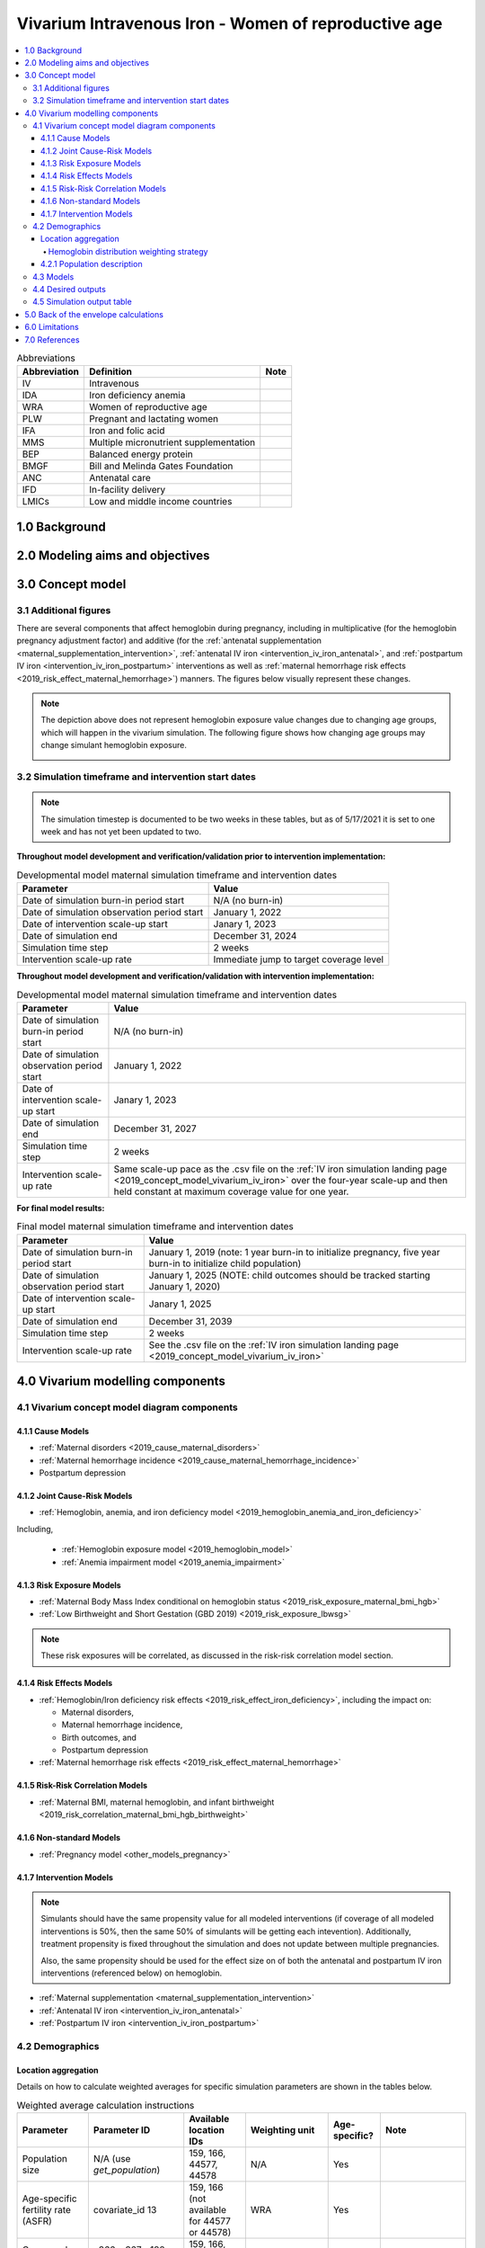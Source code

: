 .. role:: underline
    :class: underline

..
  Section title decorators for this document:

  ==============
  Document Title
  ==============

  Section Level 1 (#.0)
  +++++++++++++++++++++

  Section Level 2 (#.#)
  ---------------------

  Section Level 3 (#.#.#)
  ~~~~~~~~~~~~~~~~~~~~~~~

  Section Level 4
  ^^^^^^^^^^^^^^^

  Section Level 5
  '''''''''''''''

  The depth of each section level is determined by the order in which each
  decorator is encountered below. If you need an even deeper section level, just
  choose a new decorator symbol from the list here:
  https://docutils.sourceforge.io/docs/ref/rst/restructuredtext.html#sections
  And then add it to the list of decorators above.

.. _2019_concept_model_vivarium_iv_iron_maternal_sim:

=======================================================
Vivarium Intravenous Iron - Women of reproductive age
=======================================================

.. contents::
  :local:

.. list-table:: Abbreviations
  :header-rows: 1

  * - Abbreviation
    - Definition
    - Note
  * - IV
    - Intravenous
    - 
  * - IDA
    - Iron deficiency anemia
    - 
  * - WRA
    - Women of reproductive age
    - 
  * - PLW
    - Pregnant and lactating women
    - 
  * - IFA
    - Iron and folic acid
    - 
  * - MMS
    - Multiple micronutrient supplementation
    - 
  * - BEP
    - Balanced energy protein
    - 
  * - BMGF
    - Bill and Melinda Gates Foundation
    - 
  * - ANC
    - Antenatal care
    - 
  * - IFD
    - In-facility delivery
    - 
  * - LMICs
    - Low and middle income countries
    - 

1.0 Background
++++++++++++++

.. _ivironWRA2.0:

2.0 Modeling aims and objectives
++++++++++++++++++++++++++++++++

.. _ivironWRA3.0:

3.0 Concept model
+++++++++++++++++

.. image:: concept_model_version_i.svg

3.1 Additional figures
-----------------------

There are several components that affect hemoglobin during pregnancy, including in multiplicative (for the hemoglobin pregnancy adjustment factor) and additive (for the :ref:`antenatal supplementation <maternal_supplementation_intervention>`, :ref:`antenatal IV iron <intervention_iv_iron_antenatal>`, and :ref:`postpartum IV iron <intervention_iv_iron_postpartum>` interventions as well as :ref:`maternal hemorrhage risk effects <2019_risk_effect_maternal_hemorrhage>`) manners. The figures below visually represent these changes.

.. image:: hemoglobin_trajectory_plot.png

.. note::

  The depiction above does not represent hemoglobin exposure value changes due to changing age groups, which will happen in the vivarium simulation. The following figure shows how changing age groups may change simulant hemoglobin exposure.

  .. image:: simulant_hemoglobin_trajectory.png


3.2 Simulation timeframe and intervention start dates
------------------------------------------------------

.. note::

  The simulation timestep is documented to be two weeks in these tables, but as of 5/17/2021 it is set to one week and has not yet been updated to two.

**Throughout model development and verification/validation prior to intervention implementation:**

.. list-table:: Developmental model maternal simulation timeframe and intervention dates
  :header-rows: 1

  * - Parameter
    - Value
  * - Date of simulation burn-in period start
    - N/A (no burn-in)
  * - Date of simulation observation period start
    - January 1, 2022
  * - Date of intervention scale-up start
    - Janary 1, 2023
  * - Date of simulation end
    - December 31, 2024
  * - Simulation time step
    - 2 weeks
  * - Intervention scale-up rate
    - Immediate jump to target coverage level
    
**Throughout model development and verification/validation with intervention implementation:**

.. list-table:: Developmental model maternal simulation timeframe and intervention dates
  :header-rows: 1

  * - Parameter
    - Value
  * - Date of simulation burn-in period start
    - N/A (no burn-in)
  * - Date of simulation observation period start
    - January 1, 2022
  * - Date of intervention scale-up start
    - Janary 1, 2023
  * - Date of simulation end
    - December 31, 2027
  * - Simulation time step
    - 2 weeks
  * - Intervention scale-up rate
    - Same scale-up pace as the .csv file on the :ref:`IV iron simulation landing page <2019_concept_model_vivarium_iv_iron>` over the four-year scale-up and then held constant at maximum coverage value for one year.
    
**For final model results:**

.. list-table:: Final model maternal simulation timeframe and intervention dates
  :header-rows: 1

  * - Parameter
    - Value
  * - Date of simulation burn-in period start
    - January 1, 2019 (note: 1 year burn-in to initialize pregnancy, five year burn-in to initialize child population)
  * - Date of simulation observation period start
    - January 1, 2025 (NOTE: child outcomes should be tracked starting January 1, 2020)
  * - Date of intervention scale-up start
    - Janary 1, 2025
  * - Date of simulation end
    - December 31, 2039
  * - Simulation time step
    - 2 weeks
  * - Intervention scale-up rate
    - See the .csv file on the :ref:`IV iron simulation landing page <2019_concept_model_vivarium_iv_iron>`

.. _ivironWRA4.0:

4.0 Vivarium modelling components
+++++++++++++++++++++++++++++++++

.. _ivironWRA4.1:

4.1 Vivarium concept model diagram components
----------------------------------------------

4.1.1 Cause Models
~~~~~~~~~~~~~~~~~~

* :ref:`Maternal disorders <2019_cause_maternal_disorders>`
* :ref:`Maternal hemorrhage incidence <2019_cause_maternal_hemorrhage_incidence>`
* Postpartum depression

4.1.2 Joint Cause-Risk Models
~~~~~~~~~~~~~~~~~~~~~~~~~~~~~

* :ref:`Hemoglobin, anemia, and iron deficiency model <2019_hemoglobin_anemia_and_iron_deficiency>`

Including, 

  * :ref:`Hemoglobin exposure model <2019_hemoglobin_model>`

  * :ref:`Anemia impairment model <2019_anemia_impairment>`

.. todo::

  Detail strategy for accruing anemia YLDs that is compatible with the strategy for accruing maternal disorders YLDs and postpartum depression YLDs.

4.1.3 Risk Exposure Models
~~~~~~~~~~~~~~~~~~~~~~~~~~

* :ref:`Maternal Body Mass Index conditional on hemoglobin status <2019_risk_exposure_maternal_bmi_hgb>`

* :ref:`Low Birthweight and Short Gestation (GBD 2019) <2019_risk_exposure_lbwsg>`

.. note::

  These risk exposures will be correlated, as discussed in the risk-risk correlation model section.

4.1.4 Risk Effects Models
~~~~~~~~~~~~~~~~~~~~~~~~~

* :ref:`Hemoglobin/Iron deficiency risk effects <2019_risk_effect_iron_deficiency>`, including the impact on:

  * Maternal disorders,
  * Maternal hemorrhage incidence,
  * Birth outcomes, and
  * Postpartum depression

* :ref:`Maternal hemorrhage risk effects <2019_risk_effect_maternal_hemorrhage>`

4.1.5 Risk-Risk Correlation Models
~~~~~~~~~~~~~~~~~~~~~~~~~~~~~~~~~~

* :ref:`Maternal BMI, maternal hemoglobin, and infant birthweight <2019_risk_correlation_maternal_bmi_hgb_birthweight>`

4.1.6 Non-standard Models
~~~~~~~~~~~~~~~~~~~~~~~~~~~~~

* :ref:`Pregnancy model <other_models_pregnancy>`

4.1.7 Intervention Models
~~~~~~~~~~~~~~~~~~~~~~~~~

.. note::

  Simulants should have the same propensity value for all modeled interventions (if coverage of all modeled interventions is 50%, then the same 50% of simulants will be getting each intevention). Additionally, treatment propensity is fixed throughout the simulation and does not update between multiple pregnancies.

  Also, the same propensity should be used for the effect size on of both the antenatal and postpartum IV iron interventions (referenced below) on hemoglobin.

* :ref:`Maternal supplementation <maternal_supplementation_intervention>`
* :ref:`Antenatal IV iron <intervention_iv_iron_antenatal>`
* :ref:`Postpartum IV iron <intervention_iv_iron_postpartum>`

.. _ivironWRA4.2:

4.2 Demographics
----------------

Location aggregation
~~~~~~~~~~~~~~~~~~~~~

Details on how to calculate weighted averages for specific simulation parameters are shown in the tables below.

.. list-table:: Weighted average calculation instructions
   :header-rows: 1

   * - Parameter
     - Parameter ID
     - Available location IDs
     - Weighting unit
     - Age-specific?
     - Note
   * - Population size
     - N/A (use *get_population*)
     - 159, 166, 44577, 44578
     - N/A
     - Yes
     - 
   * - Age-specific fertility rate (ASFR)
     - covariate_id 13
     - 159, 166 (not available for 44577 or 44578)
     - WRA
     - Yes
     - 
   * - Cause and sequela data
     - c366, c367, s182, s183, s184
     - 159, 166, 44577, 44578
     - PLW
     - Yes
     - 
   * - Hemoglobin modelable entity IDs
     - MEIDs 10487 and 10488
     - 159, 166 (not available for 44577 or 44578)
     - CUSTOM (see below)
     - No
     - 
   * - BMI modelable entity IDs
     - MEIDs 2548 and 18706
     - 159, 166 (not available for 44577 or 44578)
     - WRA
     - Yes
     - Parameter not currently incorporated into maternal BMI exposure model
   * - Stillbirth to live birth ratio (SBR)
     - covariate ID 2267
     - None (national only)
     - ASFR :math:`\times` WRA
     - No
     - 
   * - Antenatal care visit attendance (ANC)
     - covariate ID 7
     - None (national only)
     - PLW
     - No
     - 
   * - In-facility delivery proportion (IFD)
     - covariate ID 51
     - None (national only)
     - PLW
     - No
     - 
   * - Maternal low BMI exposure
     - covariate ID 1253
     - None (national only)
     - PLW
     - No
     - Current covariate for BMI exposure model, but may eventually be updated.
   * - Anemia impariment
     - REIDs 192, 205, 206, 207
     - 159, 166, 44577 and 44578
     - WRA
     - Yes
     - Parameter used for validation, but not for model building
   * - LBWSG exposure at birth among males
     - REI ID 339, sex_id=1, age_group_id=164
     - 159, 166 (not available for 44577 or 44578)
     - ASFR :math:`\times` WRA :math:`\times` male_sex_ratio
     - No
     - Weight each exposure category prevalence separately
   * - LBWSG exposure at birth among females
     - REI ID 339, sex_id=2, age_group_id=164
     - 159, 166 (not available for 44577 or 44578)
     - ASFR :math:`\times` WRA :math:`\times` (1 - male_sex_ratio)
     - No
     - Weight each exposure category prevalence separately

Where,

.. list-table:: Parameter values for weighted average calculations
   :header-rows: 1

   * - Parameter
     - Description   
     - Value
     - Note
   * - WRA
     - National population size of women of reproductive age (ages 10 to 54)
     - *get_population*, decomp_step='step4', age_group_id=[7,8,9,10,11,12,13,14,15], sex_id=2
     - Either age-specific or summed across age groups if not age-specific
   * - PLW
     - National number of women who become pregnant within one year   
     - WRA :math:`\times` (ASFR + (ASFR * SBR) + incidence_c996 + incidence_c374)
     - Calculate at the age-specific level and sum the result across age groups if not age-specific
   * - ASFR
     - Age-specific fertility rate   
     - covariate_id=13, decomp_step='step4'
     - For use in weighting -- either: [1] Assume normal distribution of uncertainty truncated at [0,1] and sample draw-level values for each location using different random seeds, or [2] use the mean_value point estimate
   * - SBR
     - Stillbirth to live birth ratio   
     - covariate_id=2267, decomp_step='step4'
     - Not age-specific; no uncertainty 
   * - incidence_c996
     - Incidence rate of abortion and miscarriage cause   
     - cause_id=996, source=como, decomp_step=’step5’, measure_id=6
     - 
   * - incidence_c374
     - Incidence rate of ectopic pregnancy
     - cause_id=374, source=como, decomp_step=’step5’, measure_id=6
     - 
   * - male_sex_ratio
     - Ratio of male births to all live births
     - :ref:`Defined for each modeled location on the pregnancy model document <sex_ratio_table>`
     - 

Hemoglobin distribution weighting strategy
^^^^^^^^^^^^^^^^^^^^^^^^^^^^^^^^^^^^^^^^^^^

For the continuous hemoglobin distribution parameters, rather than population-weight the mean and standard deviation of the continuous distribution and then sample from those summary statistics, we will instead **sample individual simulant hemoglobin exposures from the national-level distributions with a probability equal to the population weight of that nation within the modeled region among the age-specific population size of women of reproductive age (WRA).** 

Specifically, at the simulant level, the country from which the hemoglobin exposure is sampled should be determined at initialization or entrance into the simulation and should not change for the duration of the simulation. Notably, although simulants' sampling country and hemoglobin exposure propensities will not change throughout the simulation, their hemoglobin exposure values may change as they progress to the next age group (as described in the :ref:`hemoglobin document <2019_hemoglobin_model>`). The sampling probabilities for each country within the modeled regions are defined below.

Probability of sampling from a given country's hemoglobin distribution using the mean and standard deviation hemoglobin parameters for that country:

.. math::

  \frac{population_\text{country}}{population_\text{region}}

.. list-table:: Parameter definitions for hemoglobin distribution weighting
  :header-rows: 1

  * - Parameter
    - Definition
    - Value
    - Note
  * - :math:`population_\text{country}`
    - Age-specific population size of women of reproductive age for a given national location
    - See definition of WRA in table above
    - Summed across all age groups
  * - :math:`population_\text{region}`
    - Age-specific population size of women of reproductive age for a given regional location
    - :math:`\sum_{country=1}^{n} population_\text{country}`
    - For all countries within the region

.. note:: 

  We may update the weighting unit to pregnant and lactating women (PLW) rather than WRA once we have confirmed that our hemoglobin exposure model is functioning properly by validating to GBD. Although the hemoglobin exposure distribution is specific to women of reproductive age, we have chosen to weight the hemoglobin exposure distribution to the population size of pregnant and lactating women due to our explicit project focus on PLW. This prioritization of hemoglobin exposures among PLW may cause slight differences in our location-aggregated estimates of anemia among non-pregnant or postpartum simulants among WRA compared to the regional estimates from GBD.

  Although the hemoglobin distribution and population size parameters are age-specific, we will calculate the population weights among PLW overall rather than at the age specific level to allow us to sample from the same national-level distribution for the same simulant as they age so that we can maintain logical hemoglobin exposure trajectories at the simulant level. 

.. _ivironWRA4.2.1:

4.2.1 Population description
~~~~~~~~~~~~~~~~~~~~~~~~~~~~

**Throughout model development and verification/validation:**

.. list-table:: Maternal simulation model development population parameters
   :header-rows: 1

   * - Parameter
     - Value
     - Note
   * - Population size
     - 100,000
     - per random seed/draw combination
   * - Number of draws
     - 66
     - 
   * - Number of random seeds
     - 10
     - per draw
   * - Cohort type
     - Closed
     - 
   * - Age start
     - 7 years
     - Minimum age at initialization. Chosen by subtracting number of simulation run years from 10 years of age (minimum fertile age in GBD)
   * - Age end
     - 54 years
     - Maximum age at initialization
   * - Exit age
     - 57 years (track through the 56th year until the start of the 57th year)
     - Maximum age of tracking in simulation. Allows capture of potential events for pregnancies that occur at the end of the 54th year, including maximum gestation period and 1 year post-maternal disorder state.
   * - Sex restrictions
     - Female only
     - 

.. todo::

  The GBD defines reproductive age as 10 to 54 years of age. However, many other data sources define reproductive age as 15 to 49 years of age. 

  We should confirm with the BMGF that they would like to model the GBD definition rather than standard definition from other data sources. 

.. note::

  The overall fertility rate among women of reproductive age is 0.055 for South Asia and 0.105 for Sub-Saharan Africa (not including stillbirths). Therefore, approximately these fractions of the total population multiplied by the number of simulation years of WRA will enter the population of interest of PLW in our simulation. 

**For final model results:**

.. list-table:: Maternal simulation final model population parameters
   :header-rows: 1

   * - Parameter
     - Value
     - Note
   * - Population size
     - 10,000 
     - per random seed
   * - Number of draws
     - 50
     - 
   * - Number of random seeds
     - 120
     - per draw
   * - Cohort type
     - **Open**
     - 
   * - Age start
     - 10
     - Minimum age at initialization
   * - Age end
     - 57
     - Maximum age at initialization
   * - Exit age
     - 57
     - 
   * - Sex restrictions
     - Female only
     - 

.. _ivironWRA4.3:

4.3 Models
----------

.. list-table:: Model verification and validation tracking
   :widths: 3 10 20
   :header-rows: 1

   * - Model
     - Description
     - V&V summary
   * - I.0
     - Demography for Sub-Saharan Africa and South Asia
     - `Notebook for validation can be found here <https://github.com/ihmeuw/vivarium_research_iv_iron/blob/main/validation/model0/model_0_gbd_validation.ipynb>`_. All-cause mortality rates look good. Age fraction looks reasonable, but slightly off for boundary age groups, likely a result of the assumption of uniform distribution of ages within a five year age group -- ok to proceed.
   * - I.1
     - Pregnancy model for Sub-Saharan Africa and South Asia
     - `Validation notebook can be found here <https://github.com/ihmeuw/vivarium_research_iv_iron/blob/main/validation/maternal/model1/sim_v_and_v.ipynb>`_. [1] ASFR covariate has negative values in the youngest age group for some draws... perhaps should update to truncated normal distribution. [2] duration of postpartum period appears to be too long... closer to 7 weeks than 6. [3] Request to have pregnancy person time stratified by pregnancy outcome in order to evaluate approximate differential duration of pregnancy. [4] Request to have all pregnancy transition counts rather than just np->p.
   * - I.2
     - Maternal disorders
     - `Validation notebooks are available here <https://github.com/ihmeuw/vivarium_research_iv_iron/tree/main/validation/maternal/model2%2C%20maternal%20disorders>`_. [1] mortality rate due to other causes overestimated by a factor of approximately 50 (this is a new problem that was not present in model I.1). [2] seeing age trend in maternal disorders burden attributable to differences bewteen rate of conception and rate of birth within each age group. [3] Underestimating maternal disorders burden relative to GBD overall [4] previous issues appear to remain unresolved.
   * - I.3
     - Maternal hemorrhage incidence (not yet severity-specific), hemoglobin/anemia exposure model (with known bug in anemia state person time observer)
     - [1] `Overestimation of ACMR from model I.2 now resolved <https://github.com/ihmeuw/vivarium_research_iv_iron/blob/main/validation/maternal/model3%2C%20anemia%2C%20etc/maternal%20disorders%20cause%20model.ipynb>`_. [2] `Overestimation of total maternal disorders burden <https://github.com/ihmeuw/vivarium_research_iv_iron/blob/main/validation/maternal/model3%2C%20anemia%2C%20etc/maternal%20disorders%20cause%20model.ipynb>`_ (underestimation from model I.2 now resolved) [3] `Underestimation of maternal hemorrhage incidence <https://github.com/ihmeuw/vivarium_research_iv_iron/blob/main/validation/maternal/model3%2C%20anemia%2C%20etc/maternal%20disorders%20cause%20model.ipynb>`_. [4] `Apparent long duration of no maternal disorders pregnancy state and duration of pregnancy state does not appear to be shorter for "other" pregnancy outcome relative to live and still births <https://github.com/ihmeuw/vivarium_research_iv_iron/blob/main/validation/maternal/model3%2C%20anemia%2C%20etc/pregnancy%20model.ipynb>`_. [5] `Issue of negative draws for ASFR from previous models now resolved <https://github.com/ihmeuw/vivarium_research_iv_iron/blob/main/validation/maternal/model3%2C%20anemia%2C%20etc/pregnancy%20model.ipynb>`_. [6] `Mean hemoglobin estimates scaled to week timestep rather than annual <https://github.com/ihmeuw/vivarium_research_iv_iron/blob/main/validation/maternal/model3%2C%20anemia%2C%20etc/hemoglobin%20and%20anemia.ipynb>`_. [7] `Appear to underestimate pregnancy outcome counts <https://github.com/ihmeuw/vivarium_research_iv_iron/blob/main/validation/maternal/model3%2C%20anemia%2C%20etc/pregnancy%20model.ipynb>`_.
   * - I.3updates
     - Updated hemoglobin weighting from WRA to PLW, fixed birth outcome initialization issue, fixed pregnancy transition from all states issue, fixed some person-time issues. 
     - `Notebooks are available here <https://github.com/ihmeuw/vivarium_research_iv_iron/tree/main/validation/maternal/model3%20with%20first%20round%20fixes>`_ [1] Underestimation of maternal hemorrhage incidence remains (note: does not vary by year so likely not related to intiailization and also the ratio between moderate and severe looks as expected). [2] Hemoglobin/anemia still not totally validating. [3] The following issues were resolved: pregnancy state durations look good, birth outcome rates look good, hemoglobin pregnancy adjustment factor looks good. [4] Birth outcome counts are equal to transitions out of pregnancy state, which is appropriate (need to check and make sure it's possible for death due to maternal disorders to result in birth outcome!). Ali to investigate hemoglobin and anemia thresholds look as they should in an interactive sim.
   * - I.3 hemorrhage fix
     - Fixed issues of maternal hemorrhage incidence using GBD incidence rate rather than the probability listed :ref:`on this page <2019_cause_maternal_hemorrhage_incidence>` and observers counting multiple outcomes.
     - `Maternal hemorrhage incidence looks good! Now only off by the age-group trend previously identified <https://github.com/ihmeuw/vivarium_research_iv_iron/blob/main/validation/maternal/model3%2C%20hemorrhage%20fix/maternal%20disorders%20cause%20model.ipynb>`_.
   * - I.3 hemoglobin weighted to single national location
     - Weighted 100% of simulants to the hemoglobin distributions of Nigeria for the Sub-Saharan Africa location and to Bangladesh for the South Asia location to see if our validation issues were caused by our location aggregation strategy.
     - `Mean hemoglobin is validating well now. Anemia prevalence still very off. <https://github.com/ihmeuw/vivarium_research_iv_iron/blob/main/validation/maternal/model3%2C%20fixed%20hemoglobin%20weight%20experiment/hemoglobin%20and%20anemia.ipynb>`_
   * - I.3 hemoglobin distribution code update
     - Updated to mirrored_gumbel_ppf_2017 function
     - `Anemia prevalence is validating!! :) :) <https://github.com/ihmeuw/vivarium_research_iv_iron/blob/main/validation/maternal/model3%2C%20fixed%20hemoglobin%20weight%20experiment/hemoglobin%20and%20anemia%20distribution%20code%20update.ipynb>`_
   * - I.3.5.0 code refactor
     - Refactoring of model by James, need to check nothing broke.
     - `Validation notebooks for model 3.5.0 are available here <https://github.com/ihmeuw/vivarium_research_iv_iron/tree/main/validation/maternal/model3.5.0>`_. Maternal disorders and hemorrhage cause model, hemoglobin/anemia model, and pregnancy model are largely looking good. I noticed the following issues [1] postpartum duration in the outputs looks like it's just one week even though in the interactive sim it was consistently 5 weeks, [2] I had an issue with my validation code and we are actually *not* systematically overestimating pregnancy/maternal disorders at the population level, which means that the age shift implementation is not necessarily necessary for success, [3] it looks like the YLDs count data may not be properly stratified by cause... it looks like maternal disorders and anemia YLDs may be combined and labeled as maternal disorders only.
   * - I.3.5.1 code refactor with LBWSG gestational age
     - LBWSG exposure used to inform duration of pregnancy
     - `Validation notebooks for model 3.5.1 are available here <https://github.com/ihmeuw/vivarium_research_iv_iron/tree/main/validation/maternal/model3.5.1>`_. It appears that the duration of pregnancy, which used to be ~36 weeks, is now ~4 weeks. This is causing us to overestimate pregnancy incidence and outcomes related to it (like maternal disorders). 
   * - I.3.5.1: Bugfix and BMI
     - Fixes to pregnancy state durations and YLDs as well as implementation of BMI/Hemoglobin exposure
     - `Validation notebooks for model 3.5.1_bugfix are available here <https://github.com/ihmeuw/vivarium_research_iv_iron/tree/main/validation/maternal/model3.5.1_james_bugfix_and_bmi>`_. Postpartum duration now five weeks as expected. Pregnancy duration approximately equal to mean gestational age, as expected (but can be followed up with a more detailed validation in interactive simulation). YLDs behaving as expected. Joint BMI/hemoglobin exposure functioning as expected (although verification that exposure does not change with intervention scenarios should be done when ready).
   * - I.8 Intervention coverage
     - Implemented intervention coverage and scenarios
     - `Validation notebook for intervention coverage is available here <https://github.com/ihmeuw/vivarium_research_iv_iron/blob/main/validation/maternal/model8/intervention%20coverage.ipynb>`_. Issues added to the table below. BEP/MMS targeting looks good. Rate of scale-up looks good.
   * - I.8 Intervention coverage, bugfix
     - Run to fix issues identified with the previous run
     - `Validation notebooks for the intervention coverage bugfix run are available here <https://github.com/ihmeuw/vivarium_research_iv_iron/tree/main/validation/maternal/model8_coverage_bugfix>`_. All issues appear resolved, with the exception of the request for output of intervention administration counts. Also of note, the "antenatal_iv_iron_invalid" and "postpartum_iv_iron_invalid" person time categories are inclusive of simulants with hemoglobin levels greater than 10 g/dL at the time of administration -- this makes direct V&V of the intervention targeting difficult, and it should be doublechecked when intervention administration counts are provided as an output and/or in the interactive simulation.
   * - I.8 intervention effects
     - Implement intervention effects and add intervention administration count outputs.
     - [1] `Deaths due to maternal disorders not equal between baseline and alternative scenarios. Deaths due to other causes vary between all scenarios <https://github.com/ihmeuw/vivarium_research_iv_iron/blob/main/validation/maternal/model8_intervention_effects/intervention_effects_check.ipynb>`_ [2] `Anemia YLDs not equal in baseline and alternative scenarios in the not pregnant state. <https://github.com/ihmeuw/vivarium_research_iv_iron/blob/main/validation/maternal/model8_intervention_effects/intervention_effects_check.ipynb>`_ [3] `Anemia YLDs not varying by scenario as expected in the pregnant state, even though anemia person time does. <https://github.com/ihmeuw/vivarium_research_iv_iron/blob/main/validation/maternal/model8_intervention_effects/intervention_effects_check.ipynb>`_ [4] Would like hemoglobin sum and person time output files stratified by intervention coverage to verify intervention effect sizes, please. [5] `Intervention count outputs and coverage looks good :) <https://github.com/ihmeuw/vivarium_research_iv_iron/blob/main/validation/maternal/model8_intervention_effects/intervention%20coverage%20from%20counts.ipynb>`_ 
   * - `I.8 intervention effects bugfix <https://github.com/ihmeuw/vivarium_research_iv_iron/tree/main/validation/maternal/model8_intervention_effects_bugfix>`_
     - Fix results processing and other bugs causing issues from above model version
     - Results look as expected :). No longer have unexpected differences in scenarios. Intervention effects on hemoglobin look good in the results outputs as well as in the interative sim.
   * - `I.5 Hemoglobin effects on maternal disorders <https://github.com/ihmeuw/vivarium_research_iv_iron/tree/main/validation/maternal/model5_hgb_on_maternal_disorders>`_
     - All model 4 risk effects included now
     - Results look as expected :)
   * - I.8.2 2040 run
     - Add fertility component, run out to 2040, with risk effects and intervention models
     - `Results ran out to 2040 look as expected :) <https://github.com/ihmeuw/vivarium_research_iv_iron/tree/main/validation/maternal/model8.2_2040_run>`_. No longer have unexpected differences in scenarios. Intervention effects on hemoglobin look good in the results outputs as well as in the interative sim.
   * - I.9.1 Stillbirth
     - `Stillbirth implementation <https://github.com/ihmeuw/vivarium_research_iv_iron/blob/main/validation/maternal/model9_stillbirth/9.1%20stillbirth%20effect.ipynb>`_
     - Magnitude of effect by severe anemia status looks good. Appears to result in increases to stillbirth, but not other births (as expected). However, there is a bug that results in all birth outcome counts for "no" anemia to be zero -- there should instead be counts for "none" anemia. This prevents us from comparing counts of birth outcomes across scenarios.
   * - I.9.2
     - `Stillbirth bugfix, single draw <https://github.com/ihmeuw/vivarium_research_iv_iron/blob/main/validation/maternal/model9_stillbirth/9.2%20stillbirth%20effect.ipynb>`_
     - There are now birth outcome counts for "none" anemia and differences in birth outcome counts are as expected across scenarios. Good to go!
   * - I.9.3
     - `Ethiopia, Nigeria, and India test runs: baseline scenario only, out to 2030 <https://github.com/ihmeuw/vivarium_research_iv_iron/tree/main/validation/maternal/model9.3_national_locations>`_
     - Hemoglobin, maternal disorders, pregnancy, and intervention coverage models all looking as expected :) 

.. list-table:: Outstanding verification and validation issues
  :header-rows: 1

  * - Issue
    - Explanation
    - Action plan
    - Timeline
  * - `Age group issues (underestimation of births in young ages and overestimation in older ages) <https://github.com/ihmeuw/vivarium_research_iv_iron/blob/main/validation/maternal/model3%2C%20anemia%2C%20etc/maternal%20disorders%20cause%20model.ipynb>`_
    - Related to start versus end of pregnancy timing 
    - Ticket made
    - Lower priority -- nice to have, but not necessary for success
  * - `Hemoglobin exposure summed at the weekly rather than annual level <https://github.com/ihmeuw/vivarium_research_iv_iron/blob/main/validation/maternal/model3%2C%20anemia%2C%20etc/hemoglobin%20and%20anemia.ipynb>`_
    - 
    - SWEs to update
    - Low priority since Ali can adjust for this on the back-end

.. _ivironWRA4.4:

4.4 Desired outputs
-------------------

For model version I:

#. DALYs (YLLs and YLDs) due to a) maternal disorders, and b) anemia among a) pregnant, b) postpartum, and c) women of reproductive age
#. Severity-specific anemia prevalence during a) pregnancy, and b) the postpartum period
#. Average hemoglobin level among during a) pregnancy, and b) the postpartum period
#. Numbers of intervention regimens administered per a) 100,000 births, and b) 100,000 person years of women of reproductive age
#. Rates of each pregnancy outcome (live birth, stillbirth, abortion/miscarriage)

.. _ivironWRA4.5:

4.5 Simulation output table
---------------------------

.. csv-table:: Maternal simulation output table
   :file: output_table.csv
   :header-rows: 1

**Outputs needed to inform the children under five simulation:**

The following ouputs should be a table including the following data for each live birth that occurs in the maternal simulation:

  - Input draw
  - Scenario
  - Random seed
  - Date of birth
  - Infant sex
  - :ref:`Joint categorical maternal BMI/anemia exposure <2019_risk_exposure_maternal_bmi_hgb>`
  - Birthweight exposure (either as sampled from GBD or post-adjustment due to the :ref:`correlation between maternal anemia/BMI and birhtweight <2019_risk_correlation_maternal_bmi_hgb_birthweight>`, in which case we would not need the joint categorical maternal BMI/anemia exposure above)
  - Gestational age exposure
  - Maternal supplementation coverage
  - Maternal antenatal IV iron coverage
  - Maternal postpartum IV iron coverage
  - Birthweight shift due to intervention coverage (NOTE: alternatively, this may be calculated in the child simulation from reported maternal intervention coverage values)

.. _ivironWRA5.0:

5.0 Back of the envelope calculations
+++++++++++++++++++++++++++++++++++++

.. _ivironWRA6.0:

6.0 Limitations
+++++++++++++++

7.0 References
+++++++++++++++

